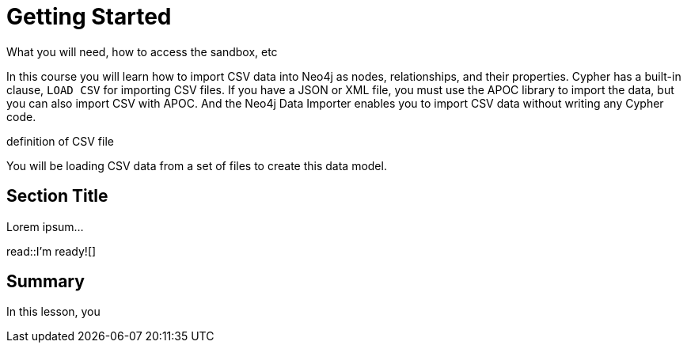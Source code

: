 = Getting Started
:order: 1
:type: lesson

What you will need, how to access the sandbox, etc


In this course you will learn how to import CSV data into Neo4j as nodes, relationships, and their properties.
Cypher has a built-in clause, `LOAD CSV` for importing CSV files.
If you have a JSON or XML file, you must use the APOC library to import the data, but you can also import CSV with APOC.
And the Neo4j Data Importer enables you to import CSV data without writing any Cypher code.

definition of CSV file


You will be loading CSV data from a set of files to create this data model.


== Section Title

Lorem ipsum...

read::I'm ready![]

[.summary]
== Summary

In this lesson, you